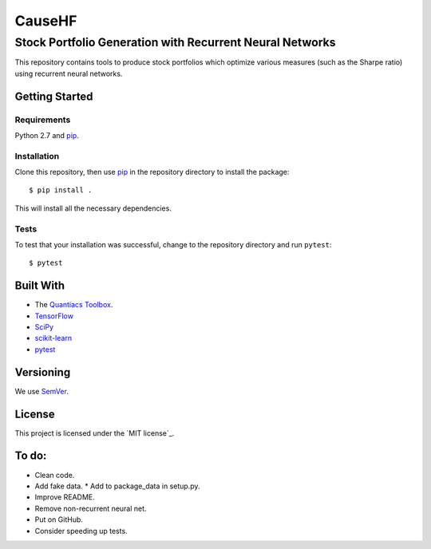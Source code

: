 =======
CauseHF
=======
---------------------------------------------------------
Stock Portfolio Generation with Recurrent Neural Networks
---------------------------------------------------------

This repository contains tools to produce stock portfolios which
optimize various measures (such as the Sharpe ratio) using recurrent
neural networks.

Getting Started
===============

Requirements
------------
Python 2.7 and `pip`_.

Installation
------------
Clone this repository, then use `pip`_ in the repository directory to
install the package::
  
  $ pip install .

This will install all the necessary dependencies.

Tests
-----
To test that your installation was successful, change to the repository
directory and run ``pytest``::

  $ pytest

..
   Usage
   =====

Built With
==========
* The `Quantiacs Toolbox`_.
* `TensorFlow`_
* `SciPy`_
* `scikit-learn`_
* `pytest`_

Versioning
==========
We use `SemVer`_.

License
=======
This project is licensed under the `MIT license`_.

To do:
======
* Clean code.
* Add fake data.
  * Add to package_data in setup.py.
* Improve README.
* Remove non-recurrent neural net.
* Put on GitHub.
* Consider speeding up tests.

.. _pip: http://www.pip-installer.org/en/latest/
.. _SemVer: http://semver.org/
.. _pytest: http://doc.pytest.org/en/latest/
.. _Quantiacs Toolbox: https://www.quantiacs.com/For-Quants/GetStarted/QuantiacsToolbox.aspx
.. _SciPy: https://www.scipy.org/
.. _scikit-learn: http://scikit-learn.org/stable/
.. _TensorFlow: https://www.tensorflow.org/
.. _MIT license_: https://opensource.org/licenses/MIT

